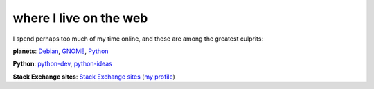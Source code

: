where I live on the web
=======================



I spend perhaps too much of my time online, and these are among the
greatest culprits:

**planets**: `Debian`_, `GNOME`_, `Python`_

**Python**: `python-dev`_, `python-ideas`_

**Stack Exchange sites**: `Stack Exchange sites`_ (`my profile`_)

.. _Debian: http://planet.debian.org/
.. _GNOME: http://planet.gnome.org/
.. _Python: http://planet.python.org/
.. _python-dev: http://mail.python.org/mailman/listinfo/python-dev
.. _python-ideas: http://mail.python.org/mailman/listinfo/python-ideas
.. _Stack Exchange sites: http://stackexchange.com/sites
.. _my profile: http://stackexchange.com/users/125744/tshepang
